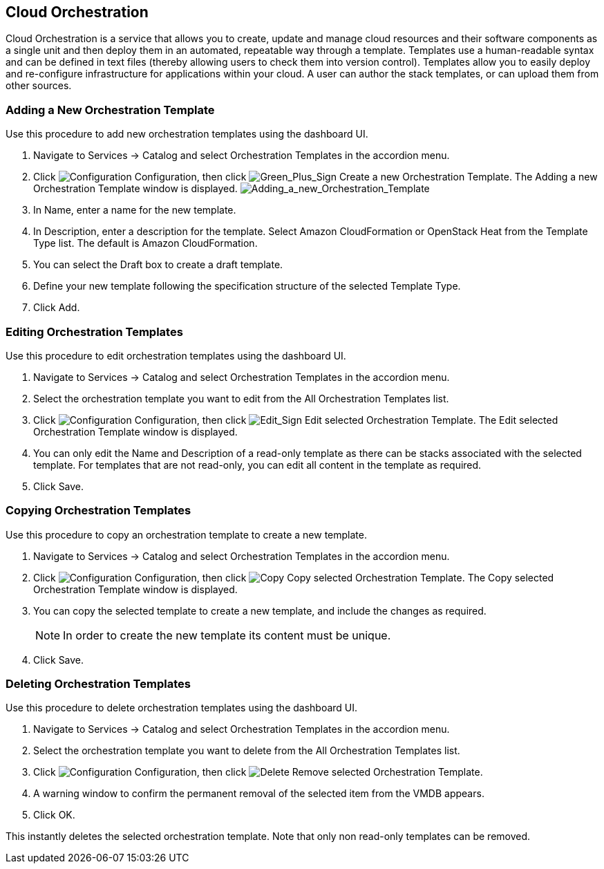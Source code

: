 [[Cloud_Orchestration]]
== Cloud Orchestration

Cloud Orchestration is a service that allows you to create, update and manage cloud resources and their software components as a single unit and then deploy them in an automated, repeatable way through a template.
Templates use a human-readable syntax and can be defined in text files (thereby allowing users to check them into version control). Templates allow you to easily deploy and re-configure infrastructure for applications within your cloud. A user can author the stack templates, or can upload them from other sources.

=== Adding a New Orchestration Template

Use this procedure to add new orchestration templates using the dashboard UI.

[arabic]
. Navigate to +Services+ → +Catalog+ and select +Orchestration Templates+ in the accordion menu.
. Click image:1847.png[Configuration] +Configuration+, then click image:1848.png[Green_Plus_Sign] +Create a new Orchestration Template+. The +Adding a new Orchestration Template+ window is displayed.
image:7148.png[Adding_a_new_Orchestration_Template]
. In +Name+, enter a name for the new template.
. In +Description+, enter a description for the template. Select Amazon CloudFormation or OpenStack Heat from the +Template Type+ list. The default is Amazon CloudFormation.
. You can select the +Draft box+ to create a draft template.
. Define your new template following the specification structure of the selected +Template Type+.
. Click +Add+.

=== Editing Orchestration Templates

Use this procedure to edit orchestration templates using the dashboard UI.
[arabic]
. Navigate to +Services+ → +Catalog+ and select +Orchestration Templates+ in the accordion menu.
. Select the orchestration template you want to edit from the +All Orchestration Templates+ list.
. Click image:1847.png[Configuration] +Configuration+, then click image:1851.png[Edit_Sign] +Edit selected Orchestration Template+. The +Edit selected Orchestration Template+ window is displayed.
. You can only edit the +Name+ and +Description+ of a read-only template as there can be stacks associated with the selected template. For templates that are not read-only, you can edit all content in the template as required.
. Click +Save+.

=== Copying Orchestration Templates

Use this procedure to copy an orchestration template to create a new template.
[arabic]
. Navigate to +Services+ → +Catalog+ and select +Orchestration Templates+ in the accordion menu.
. Click image:1847.png[Configuration] +Configuration+, then click image:1859.png[Copy] +Copy selected Orchestration Template+. The +Copy selected Orchestration Template+ window is displayed.
. You can copy the selected template to create a new template, and include the changes as required. 
+
[NOTE]
============
In order to create the new template its content must be unique.
============
+
. Click +Save+.

=== Deleting Orchestration Templates

Use this procedure to delete orchestration templates using the dashboard UI.
[arabic]
. Navigate to +Services+ → +Catalog+ and select +Orchestration Templates+ in the accordion menu.
. Select the orchestration template you want to delete from the +All Orchestration Templates+ list.
. Click image:1848.png[Configuration] +Configuration+, then click image:1861.png[Delete] +Remove selected Orchestration Template+.
. A warning window to confirm the permanent removal of the selected item from the VMDB appears.
. Click +OK+.

This instantly deletes the selected orchestration template. Note that only non read-only templates can be removed.
